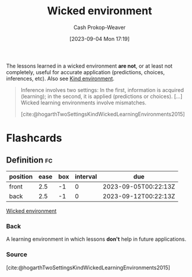 :PROPERTIES:
:ID:       27c588de-fa05-48cc-99c3-17c4e7689aad
:LAST_MODIFIED: [2023-09-05 Tue 20:15]
:END:
#+title: Wicked environment
#+hugo_custom_front_matter: :slug "27c588de-fa05-48cc-99c3-17c4e7689aad"
#+author: Cash Prokop-Weaver
#+date: [2023-09-04 Mon 17:19]
#+filetags: :concept:

The lessons learned in a wicked environment *are not*, or at least not completely, useful for accurate application (predictions, choices, inferences, etc). Also see [[id:da636d9e-c77c-41be-b109-b84a06c63713][Kind environment]].

#+begin_quote
Inference involves two settings: In the first, information is acquired (learning); in the second, it is applied (predictions or choices). [...] Wicked learning environments involve mismatches.

[cite:@hogarthTwoSettingsKindWickedLearningEnvironments2015]
#+end_quote

* Flashcards
** Definition :fc:
:PROPERTIES:
:CREATED: [2023-09-04 Mon 17:21]
:FC_CREATED: 2023-09-05T00:22:13Z
:FC_TYPE:  double
:ID:       0d6b1799-2176-4c28-8002-f73d84d53026
:END:
:REVIEW_DATA:
| position | ease | box | interval | due                  |
|----------+------+-----+----------+----------------------|
| front    |  2.5 |  -1 |        0 | 2023-09-05T00:22:13Z |
| back     |  2.5 |  -1 |        0 | 2023-09-12T00:22:13Z |
:END:

[[id:27c588de-fa05-48cc-99c3-17c4e7689aad][Wicked environment]]

*** Back
A learning environment in which lessons *don't* help in future applications.
*** Source
[cite:@hogarthTwoSettingsKindWickedLearningEnvironments2015]
#+print_bibliography: